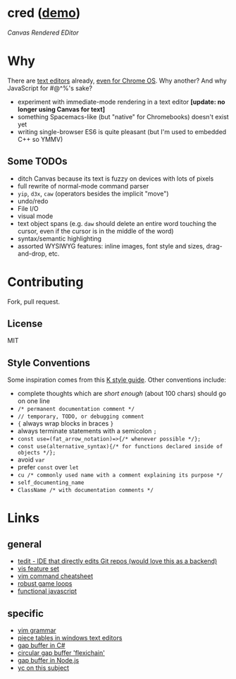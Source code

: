 * cred ([[http://alexshroyer.com/cred][demo]])
[[file:img/with-cursors.png]]
/Canvas Rendered EDitor/

* Why
There are [[https://github.com/showcases/text-editors][text editors]] already, [[http://thomaswilburn.net/caret/][even for Chrome OS]].  Why another?  And why JavaScript for #@^%'s sake?

- experiment with immediate-mode rendering in a text editor *[update: no longer using Canvas for text]* 
- something Spacemacs-like (but "native" for Chromebooks) doesn't exist yet
- writing single-browser ES6 is quite pleasant (but I'm used to embedded C++ so YMMV)

** Some TODOs
- ditch Canvas because its text is fuzzy on devices with lots of pixels
- full rewrite of normal-mode command parser
- =yip=, =d3x=, =caw= (operators besides the implicit "move")
- undo/redo
- File I/O
- visual mode
- text object spans (e.g. =daw= should delete an entire word touching the cursor, even if the cursor is in the middle of the word)
- syntax/semantic highlighting
- assorted WYSIWYG features: inline images, font style and sizes, drag-and-drop, etc.
  
* Contributing
Fork, pull request.

** License
MIT

** Style Conventions
Some inspiration comes from this [[http://nsl.com/papers/style.pdf][K style guide]]. Other conventions include:
- complete thoughts which are /short enough/ (about 100 chars) should go on one line
- =/* permanent documentation comment */=
- =// temporary, TODO, or debugging comment=
- ={= always wrap blocks in braces =}=
- always terminate statements with a semicolon =;=
- =const use=(fat_arrow_notation)=>{/* whenever possible */};=
- =const use(alternative_syntax){/* for functions declared inside of objects */};=
- avoid =var=
- prefer =const= over =let=
- =cu /* commonly used name with a comment explaining its purpose */=
- =self_documenting_name=
- =ClassName /* with documentation comments */=

* Links
** general
- [[https://github.com/creationix/tedit][tedit - IDE that directly edits Git repos (would love this as a backend)]]
- [[https://github.com/martanne/vis#operators][vis feature set]]
- [[http://vimsheet.com/][vim command cheatsheet]]
- [[http://www.isaacsukin.com/news/2015/01/detailed-explanation-javascript-game-loops-and-timing][robust game loops]]
- [[http://cryto.net/~joepie91/blog/2015/05/04/functional-programming-in-javascript-map-filter-reduce/][functional javascript]]

** specific
- [[https://takac.github.io/][vim grammar]]
- [[http://www.catch22.net/tuts/piece-chains][piece tables in windows text editors]]
- [[http://www.codeproject.com/Articles/20910/Generic-Gap-Buffer][gap buffer in C#]]
- [[https://www.common-lisp.net/project/flexichain/download/StrandhVilleneuveMoore.pdf][circular gap buffer 'flexichain']]
- [[https://github.com/jaz303/gapbuffer/blob/master/index.js][gap buffer in Node.js]]
- [[https://news.ycombinator.com/item?id=11244103][yc on this subject]]
  
  

